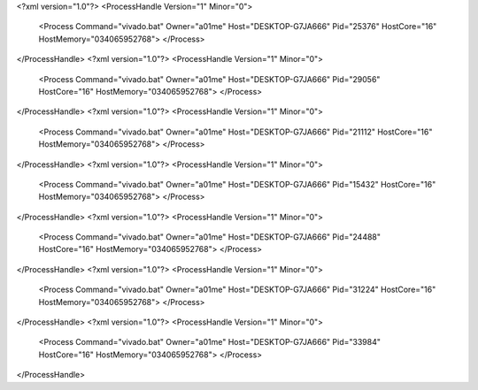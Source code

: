 <?xml version="1.0"?>
<ProcessHandle Version="1" Minor="0">
    <Process Command="vivado.bat" Owner="a01me" Host="DESKTOP-G7JA666" Pid="25376" HostCore="16" HostMemory="034065952768">
    </Process>
</ProcessHandle>
<?xml version="1.0"?>
<ProcessHandle Version="1" Minor="0">
    <Process Command="vivado.bat" Owner="a01me" Host="DESKTOP-G7JA666" Pid="29056" HostCore="16" HostMemory="034065952768">
    </Process>
</ProcessHandle>
<?xml version="1.0"?>
<ProcessHandle Version="1" Minor="0">
    <Process Command="vivado.bat" Owner="a01me" Host="DESKTOP-G7JA666" Pid="21112" HostCore="16" HostMemory="034065952768">
    </Process>
</ProcessHandle>
<?xml version="1.0"?>
<ProcessHandle Version="1" Minor="0">
    <Process Command="vivado.bat" Owner="a01me" Host="DESKTOP-G7JA666" Pid="15432" HostCore="16" HostMemory="034065952768">
    </Process>
</ProcessHandle>
<?xml version="1.0"?>
<ProcessHandle Version="1" Minor="0">
    <Process Command="vivado.bat" Owner="a01me" Host="DESKTOP-G7JA666" Pid="24488" HostCore="16" HostMemory="034065952768">
    </Process>
</ProcessHandle>
<?xml version="1.0"?>
<ProcessHandle Version="1" Minor="0">
    <Process Command="vivado.bat" Owner="a01me" Host="DESKTOP-G7JA666" Pid="31224" HostCore="16" HostMemory="034065952768">
    </Process>
</ProcessHandle>
<?xml version="1.0"?>
<ProcessHandle Version="1" Minor="0">
    <Process Command="vivado.bat" Owner="a01me" Host="DESKTOP-G7JA666" Pid="33984" HostCore="16" HostMemory="034065952768">
    </Process>
</ProcessHandle>
